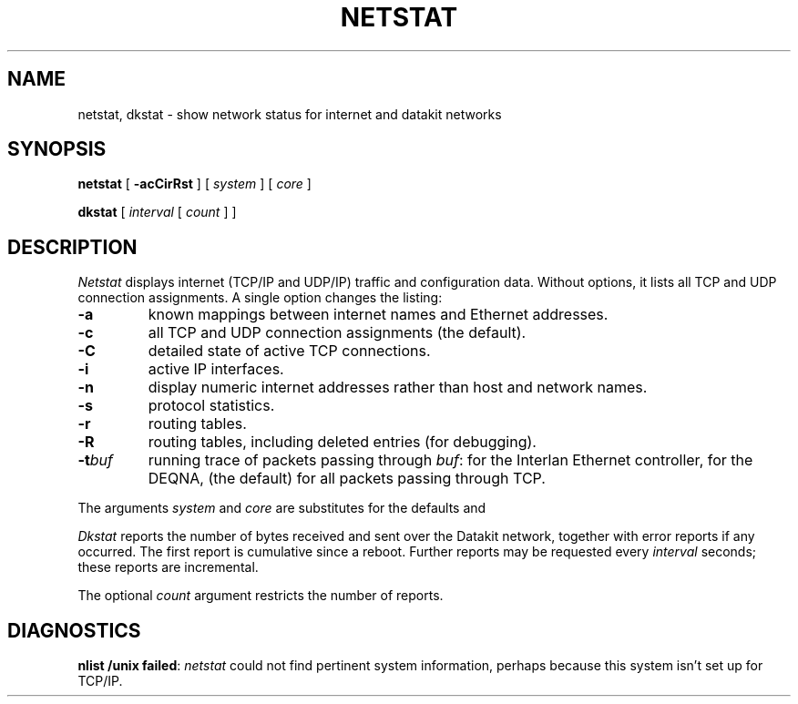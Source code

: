 .TH NETSTAT 8
.CT 1 sa_nonmortals
.SH NAME
netstat, dkstat \- show network status for internet and datakit networks
.SH SYNOPSIS
.B netstat
[
.B \-acCirRst
]
[
.I system
]
[
.I core
]
.PP
.B dkstat
[
.I interval
[
.I count
]
]
.SH DESCRIPTION
.I Netstat 
displays internet
(TCP/IP and UDP/IP)
traffic and configuration
data.
Without options,
it lists all TCP and UDP connection assignments.
A single option
changes the listing:
.TP
.B -a
known mappings between internet names and
Ethernet addresses.
.TP
.B -c
all TCP and UDP connection assignments
(the default).
.TP
.B -C
detailed state of active TCP connections.
.TP
.B -i
active IP interfaces.
.TP
.B -n
display numeric internet addresses rather than host and
network names.
.TP
.B -s
protocol statistics.
.TP
.B -r
routing tables.
.TP
.B -R
routing tables,
including deleted entries
(for debugging).
.TP
.BI -t buf
running trace of
packets passing through
.IR buf :
.L il
for the Interlan Ethernet controller,
.L qe
for the DEQNA,
.L tcp
(the default)
for all packets passing through TCP.
.PP
The arguments 
.I system
and
.I core
are substitutes for the defaults
.F /unix
and
.FR /dev/kmem .
.PP
.I Dkstat
reports the number of bytes received and sent over
the Datakit network, together with error reports if any occurred.
The first report is cumulative since a reboot.
Further reports may be requested every
.I interval
seconds; these reports are incremental.
.PP
The optional
.I count
argument restricts the number of reports.
.SH DIAGNOSTICS
.BR "nlist /unix failed" :
.I netstat
could not find pertinent system information,
perhaps because this system isn't set up for TCP/IP.
